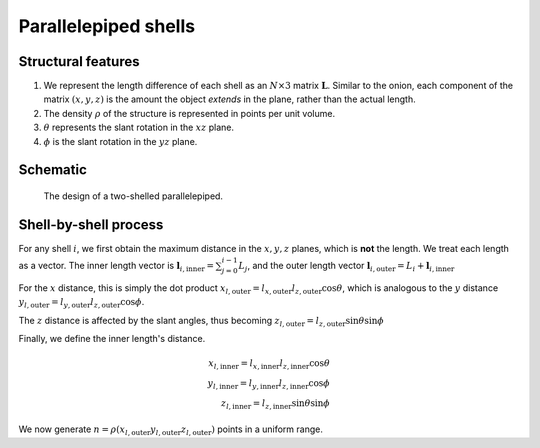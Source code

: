 Parallelepiped shells
=======================

Structural features
--------------------
1. We represent the length difference of each shell as an :math:`N\times3` 
   matrix :math:`\mathbf{L}`. Similar to the onion, each component of the matrix
   :math:`(x, y, z)` is the amount the object *extends* in the plane, rather
   than the actual length.

2. The density :math:`\rho` of the structure is represented in points per 
   unit volume.
3. :math:`\theta` represents the slant rotation in the :math:`xz` plane.
4. :math:`\phi` is the slant rotation in the :math:`yz` plane.


Schematic
----------

.. figure:: images/parra_scheme.png

   The design of a two-shelled parallelepiped. 




Shell-by-shell process
-----------------------
For any shell :math:`i`, we first obtain the maximum distance in the :math:`x, y, z` 
planes, which is **not** the length.
We treat each length as a vector. The inner length vector is
:math:`\mathbf{l}_{i,\text{inner}} = \sum_{j=0}^{i-1} L_j`, and the outer length 
vector :math:`\mathbf{l}_{i, \text{outer}} = L_i + \mathbf{l}_{i, \text{inner}}`


For the :math:`x` distance, this is simply the dot product 
:math:`x_{l, \text{outer}} = l_{x, \text{outer}} l_{z, \text{outer}} \cos \theta`,
which is analogous to the :math:`y` distance  
:math:`y_{l, \text{outer}} = l_{y, \text{outer}} l_{z, \text{outer}} \cos \phi`. 

The :math:`z` distance is affected by the slant angles, thus becoming 
:math:`z_{l, \text{outer}} = l_{z, \text{outer}} \sin \theta \sin \phi`

Finally, we define the inner length's distance.

.. math::
   x_{l, \text{inner}} = l_{x, \text{inner}} l_{z, \text{inner}} \cos \theta\\
   y_{l, \text{inner}} = l_{y, \text{inner}} l_{z, \text{inner}} \cos \phi\\
   z_{l, \text{inner}} = l_{z, \text{inner}} \sin \theta \sin \phi


We now generate 
:math:`n = \rho (x_{l, \text{outer}} y_{l, \text{outer}} z_{l, \text{outer}})`
points in a uniform range. 
